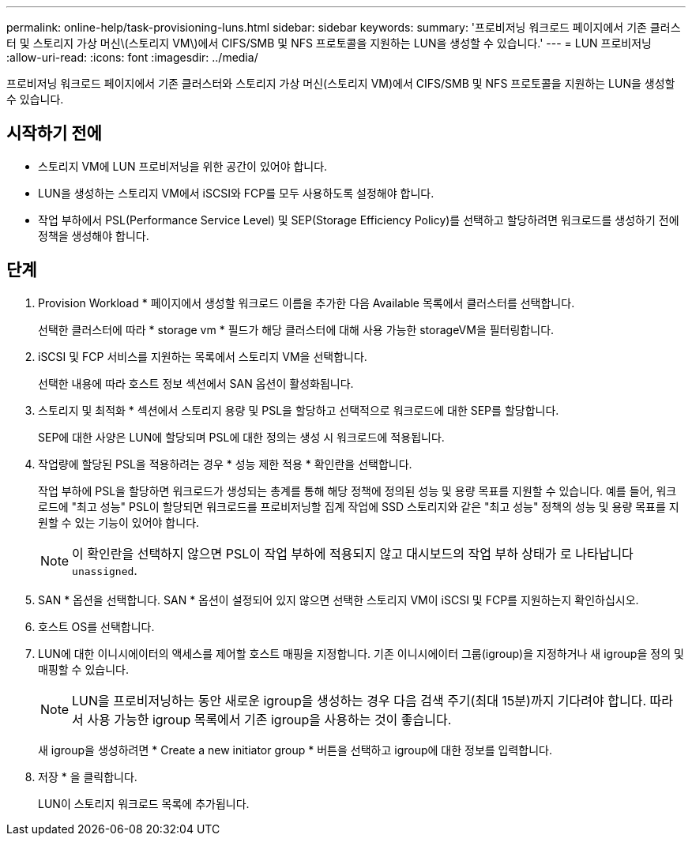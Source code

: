 ---
permalink: online-help/task-provisioning-luns.html 
sidebar: sidebar 
keywords:  
summary: '프로비저닝 워크로드 페이지에서 기존 클러스터 및 스토리지 가상 머신\(스토리지 VM\)에서 CIFS/SMB 및 NFS 프로토콜을 지원하는 LUN을 생성할 수 있습니다.' 
---
= LUN 프로비저닝
:allow-uri-read: 
:icons: font
:imagesdir: ../media/


[role="lead"]
프로비저닝 워크로드 페이지에서 기존 클러스터와 스토리지 가상 머신(스토리지 VM)에서 CIFS/SMB 및 NFS 프로토콜을 지원하는 LUN을 생성할 수 있습니다.



== 시작하기 전에

* 스토리지 VM에 LUN 프로비저닝을 위한 공간이 있어야 합니다.
* LUN을 생성하는 스토리지 VM에서 iSCSI와 FCP를 모두 사용하도록 설정해야 합니다.
* 작업 부하에서 PSL(Performance Service Level) 및 SEP(Storage Efficiency Policy)를 선택하고 할당하려면 워크로드를 생성하기 전에 정책을 생성해야 합니다.




== 단계

. Provision Workload * 페이지에서 생성할 워크로드 이름을 추가한 다음 Available 목록에서 클러스터를 선택합니다.
+
선택한 클러스터에 따라 * storage vm * 필드가 해당 클러스터에 대해 사용 가능한 storageVM을 필터링합니다.

. iSCSI 및 FCP 서비스를 지원하는 목록에서 스토리지 VM을 선택합니다.
+
선택한 내용에 따라 호스트 정보 섹션에서 SAN 옵션이 활성화됩니다.

. 스토리지 및 최적화 * 섹션에서 스토리지 용량 및 PSL을 할당하고 선택적으로 워크로드에 대한 SEP를 할당합니다.
+
SEP에 대한 사양은 LUN에 할당되며 PSL에 대한 정의는 생성 시 워크로드에 적용됩니다.

. 작업량에 할당된 PSL을 적용하려는 경우 * 성능 제한 적용 * 확인란을 선택합니다.
+
작업 부하에 PSL을 할당하면 워크로드가 생성되는 총계를 통해 해당 정책에 정의된 성능 및 용량 목표를 지원할 수 있습니다. 예를 들어, 워크로드에 "최고 성능" PSL이 할당되면 워크로드를 프로비저닝할 집계 작업에 SSD 스토리지와 같은 "최고 성능" 정책의 성능 및 용량 목표를 지원할 수 있는 기능이 있어야 합니다.

+
[NOTE]
====
이 확인란을 선택하지 않으면 PSL이 작업 부하에 적용되지 않고 대시보드의 작업 부하 상태가 로 나타납니다 `unassigned`.

====
. SAN * 옵션을 선택합니다. SAN * 옵션이 설정되어 있지 않으면 선택한 스토리지 VM이 iSCSI 및 FCP를 지원하는지 확인하십시오.
. 호스트 OS를 선택합니다.
. LUN에 대한 이니시에이터의 액세스를 제어할 호스트 매핑을 지정합니다. 기존 이니시에이터 그룹(igroup)을 지정하거나 새 igroup을 정의 및 매핑할 수 있습니다.
+
[NOTE]
====
LUN을 프로비저닝하는 동안 새로운 igroup을 생성하는 경우 다음 검색 주기(최대 15분)까지 기다려야 합니다. 따라서 사용 가능한 igroup 목록에서 기존 igroup을 사용하는 것이 좋습니다.

====
+
새 igroup을 생성하려면 * Create a new initiator group * 버튼을 선택하고 igroup에 대한 정보를 입력합니다.

. 저장 * 을 클릭합니다.
+
LUN이 스토리지 워크로드 목록에 추가됩니다.


